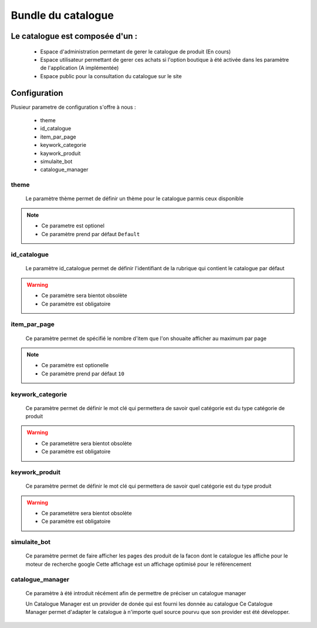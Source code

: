 Bundle du catalogue
===================

Le catalogue est composée d'un :
--------------------------------
	- Espace d'administration permetant de gerer le catalogue de produit (En cours) 
	- Espace utilisateur permettant de gerer ces achats si l'option boutique à été activée dans les paramètre de l'application (A implémentée)
	- Espace public pour la consultation du catalogue sur le site
	
	
Configuration 
-------------

Plusieur parametre de configuration s'offre à nous :
	
	- theme 
	- id_catalogue
	- item_par_page
	- keywork_categorie
	- kaywork_produit
	- simulaite_bot
	- catalogue_manager
	
theme
~~~~~

	Le paramètre thème permet de définir un thème pour le catalogue parmis ceux disponible
	
.. note::

	- Ce parametre est optionel
	- Ce paramètre prend par défaut ``Default``
	
id_catalogue
~~~~~~~~~~~~

	Le paramètre id_catalogue permet de définir l'identifiant de la rubrique qui contient le catalogue par défaut

.. warning::

	- Ce paramètre sera bientot obsolète
	- Ce paramètre est obligatoire
	
item_par_page
~~~~~~~~~~~~~

	Ce paramètre permet de spécifié le nombre d'item que l'on shouaite afficher au maximum par page
		
.. note::
	
	- Ce paramètre est optionelle
	- Ce paramètre prend par défaut ``10``
		

keywork_categorie
~~~~~~~~~~~~~~~~~

	Ce paramètre permet de définir le mot clé qui permettera de savoir quel catégorie est du type catégorie de produit
	
.. warning::

	- Ce parametètre sera bientot obsolète
	- Ce paramètre est obligatoire
	
keywork_produit
~~~~~~~~~~~~~~~

	Ce paramètre permet de définir le mot clé qui permettera de savoir quel catégorie est du type produit
	
.. warning::

	- Ce parametètre sera bientot obsolète
	- Ce paramètre est obligatoire
	
simulaite_bot
~~~~~~~~~~~~~

	Ce paramètre permet de faire afficher les pages des produit de la facon dont le catalogue les affiche pour le moteur de recherche google
	Cette affichage est un affichage optimisé pour le référencement
	
.. info::

	- Ce paramètre est optionelle
	- Ce paramètre prend par défaut ``false``
	
catalogue_manager
~~~~~~~~~~~~~~~~~

	Ce paramètre à été introduit récément afin de permettre de préciser un catalogue manager
	
	Un Catalogue Manager est un provider de donée qui est fourni les donnée au catalogue
	Ce Catalogue Manager permet d'adapter le catalogue à n'importe quel source pourvu que son
	provider est été développer.
	
.. info::
	
   - Ce paramètre est optionelle
   - Ce paramètre prend par défaut ``eyeswebcrea_catalogue.catalogue_manager``
	
	
